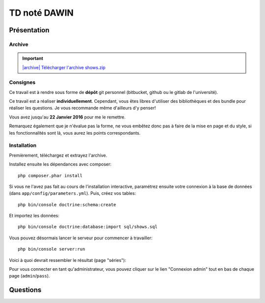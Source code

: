 TD noté DAWIN
=============

Présentation
------------

Archive
~~~~~~~

.. |archive| image:: /img/archive.png

.. important::
    `|archive| Télécharger l'archive shows.zip </files/shows.zip>`_

Consignes
~~~~~~~~~

Ce travail est à rendre sous forme de **dépôt**
git personnel (bitbucket, github ou le gitlab de l'université).

Ce travail est a réaliser **individuellement**. Cependant, vous êtes libres d'utiliser
des bibliothèques et des bundle pour réaliser les questions. Je vous recommande
même d'ailleurs d'y penser!

Vous avez jusqu'au **22 Janvier 2016** pour me le remettre.

Remarquez également que je n'évalue pas la forme, ne vous embêtez donc pas à faire
de la mise en page et du style, si les fonctionnalités sont là, vous aurez les
points correspondants.

Installation
~~~~~~~~~~~~

Premièrement, téléchargez et extrayez l'archive. 

Installez ensuite les dépendances avec composer::

    php composer.phar install

Si vous ne l'avez pas fait au cours de l'installation interactive, paramétrez ensuite
votre connexion à la base de données (dans ``app/config/parameters.yml``).
Puis, créez vos tables::

    php bin/console doctrine:schema:create

Et importez les données::

    php bin/console doctrine:database:import sql/shows.sql

Vous pouvez désormais lancer le serveur pour commencer à travailler::

    php bin/console server:run

Voici à quoi devrait ressembler le résultat (page "séries"):

.. center::
    .. image:: /img/shows.png
        :width: 800

Pour vous connecter en tant qu'administrateur, vous pouvez cliquer sur le lien
"Connexion admin" tout en bas de chaque page (``admin``/``pass``).

Questions
---------

.. step::
    #-) Ajout de la date
    ~~~~~~~~~~~~~~~~~~~~

    Vous constaterez que les dates de diffusion des épisodes sont stockés en base
    mais jamais affichées. Modifiez le code pour qu'elles soient affichées dans la
    fiche d'une série.

.. step::
    #-) Suppression des saisons
    ~~~~~~~~~~~~~~~~~~~~~~~~~~~

    Il n'est actuellement pas possible de supprimer une saison (seulement des épisodes,
    lorsque vous êtes identifiés en tant qu'administrateur).
    Modifiez le code pour le permettre. Attention, supprimer une saison doit également
    supprimer les épisodes correspondants.


.. step::
    #-) Recherche
    ~~~~~~~~~~~~~

    Implémentez la recherche pour la rendre fonctionnelle.

.. step::
    #-) Pagination des séries
    ~~~~~~~~~~~~~~~~~~~~~~~~~

    La liste des séries est assez longue, implémentez une pagination de manière à pouvoir
    séparer cet affichage en plusieurs pages (par exemple 6 séries par page)

.. step::
    #-) Prochaines parutions
    ~~~~~~~~~~~~~~~~~~~~~~~~

    Implémentez la page "Calendrier" pour afficher la liste des prochaines diffusions (de
    la plus proche à la plus éloignée à partir d'aujourd'hui)

.. step::
    #-) Import OMDB
    ~~~~~~~~~~~~~~~

    Lorsque vous êtes connectés en admin, il existe déjà une fonctionnalité nommé "import OMDB"
    qui propose d'effectuer une recherche à l'aide de l'API OMDB et du `bundle OMDbAPI <https://github.com/aharen/OMDbAPI>`_.

    Complétez cette fonctionnalité, de manière à ce qu'un clic sur la fiche d'une série ainsi
    trouvée permette de l'importer dans la base de données de votre application.


